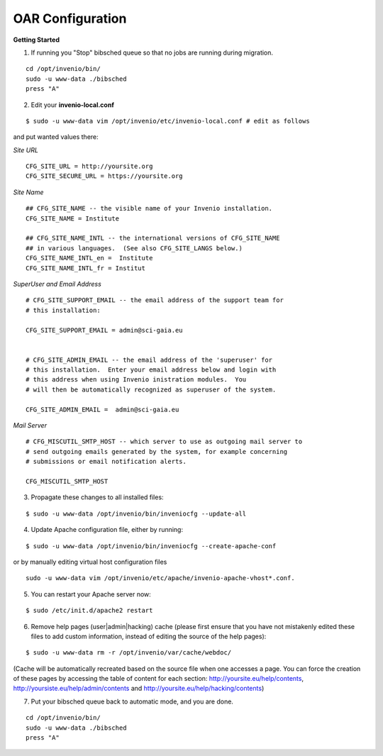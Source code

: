 =================
OAR Configuration
=================


.. seealso::
	.. hlist::
        	:columns: 1      

		* About `Invenio <http://invenio-software.org/>`_ 

		* Invenio `Documentation <http://invenio-software.org/wiki/General/Documentation>`_ 

		* Admin `HOWTO guides <http://invenio-demo.cern.ch/help/admin/>`_ 



**Getting Started**


1) If running you "Stop" bibsched queue so that no jobs are running during migration.

::

	cd /opt/invenio/bin/
        sudo -u www-data ./bibsched
        press "A"


.. image:: figures/bibsched.png
   :alt: bibsched script
   :scale: 90%



2) Edit your **invenio-local.conf**

::

	
	$ sudo -u www-data vim /opt/invenio/etc/invenio-local.conf # edit as follows



and put wanted values there:

*Site URL*

::

	CFG_SITE_URL = http://yoursite.org
        CFG_SITE_SECURE_URL = https://yoursite.org



*Site Name*

::

	## CFG_SITE_NAME -- the visible name of your Invenio installation.
	CFG_SITE_NAME = Institute

	## CFG_SITE_NAME_INTL -- the international versions of CFG_SITE_NAME
	## in various languages.  (See also CFG_SITE_LANGS below.)
	CFG_SITE_NAME_INTL_en =  Institute
	CFG_SITE_NAME_INTL_fr = Institut

*SuperUser and Email Address*

::


	# CFG_SITE_SUPPORT_EMAIL -- the email address of the support team for
	# this installation:
	
	CFG_SITE_SUPPORT_EMAIL = admin@sci-gaia.eu


        # CFG_SITE_ADMIN_EMAIL -- the email address of the 'superuser' for
	# this installation.  Enter your email address below and login with
	# this address when using Invenio inistration modules.  You
	# will then be automatically recognized as superuser of the system.
	
	CFG_SITE_ADMIN_EMAIL =  admin@sci-gaia.eu


*Mail Server*

::


	# CFG_MISCUTIL_SMTP_HOST -- which server to use as outgoing mail server to
	# send outgoing emails generated by the system, for example concerning
	# submissions or email notification alerts.
	
	CFG_MISCUTIL_SMTP_HOST



3) Propagate these changes to all installed files:

::


	$ sudo -u www-data /opt/invenio/bin/inveniocfg --update-all



4) Update Apache configuration file, either by running:

::


	$ sudo -u www-data /opt/invenio/bin/inveniocfg --create-apache-conf


or by manually editing virtual host configuration files 

::


	sudo -u www-data vim /opt/invenio/etc/apache/invenio-apache-vhost*.conf.




5) You can restart your Apache server now:

::


	$ sudo /etc/init.d/apache2 restart


6) Remove help pages (user|admin|hacking) cache (please first ensure that you have not mistakenly edited these files to add custom information, instead of editing the source of the help pages):

::


	$ sudo -u www-data rm -r /opt/invenio/var/cache/webdoc/

(Cache will be automatically recreated based on the source file when one accesses a page. 
You can force the creation of these pages by accessing the table of content for each section: http://yoursite.eu/help/contents, http://yoursiste.eu/help/admin/contents and http://yoursite.eu/help/hacking/contents)

7) Put your bibsched queue back to automatic mode, and you are done.

::

	cd /opt/invenio/bin/
        sudo -u www-data ./bibsched
        press "A"
